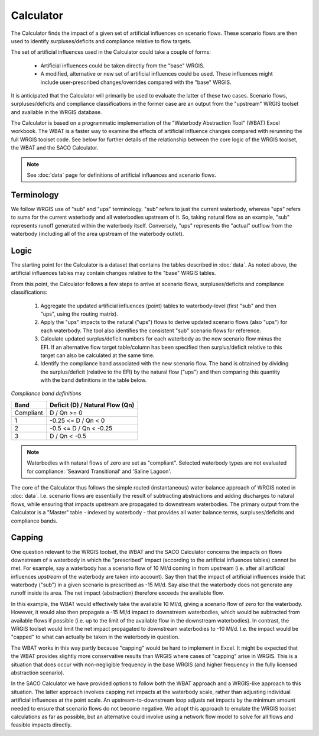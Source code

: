 Calculator
===========

The Calculator finds the impact of a given set of artificial influences on scenario
flows. These scenario flows are then used to identify surpluses/deficits and compliance
relative to flow targets.

The set of artificial influences used in the Calculator could take a couple of forms:

    - Artificial influences could be taken directly from the "base" WRGIS.
    - A modified, alternative or new set of artificial influences could be used. These
      influences might include user-prescribed changes/overrides compared with the
      "base" WRGIS.

It is anticipated that the Calculator will primarily be used to evaluate the latter of
these two cases. Scenario flows, surpluses/deficits and compliance classifications in
the former case are an output from the "upstream" WRGIS toolset and available in the
WRGIS database.

The Calculator is based on a programmatic implementation of the "Waterbody Abstraction
Tool" (WBAT) Excel workbook. The WBAT is a faster way to examine the effects of
artificial influence changes compared with rerunning the full WRGIS toolset code. See
below for further details of the relationship between the core logic of the WRGIS
toolset, the WBAT and the SACO Calculator.

.. note::

    See :doc:`data` page for definitions of artificial influences and scenario flows.

Terminology
-----------

We follow WRGIS use of "sub" and "ups" terminology. "sub" refers to just the current
waterbody, whereas "ups" refers to sums for the current waterbody and all waterbodies
upstream of it. So, taking natural flow as an example, "sub" represents runoff
generated within the waterbody itself. Conversely, "ups" represents the "actual"
outflow from the waterbody (including all of the area upstream of the waterbody
outlet).

Logic
-----

The starting point for the Calculator is a dataset that contains the tables described
in :doc:`data`. As noted above, the artificial influences tables may contain changes
relative to the "base" WRGIS tables.

From this point, the Calculator follows a few steps to arrive at scenario flows,
surpluses/deficits and compliance classifications:

    1. Aggregate the updated artificial influences (point) tables to waterbody-level
       (first "sub" and then "ups", using the routing matrix).
    2. Apply the "ups" impacts to the natural ("ups") flows to derive updated
       scenario flows (also "ups") for each waterbody. The tool also identifies the
       consistent "sub" scenario flows for reference.
    3. Calculate updated surplus/deficit numbers for each waterbody as the new scenario
       flow minus the EFI. If an alternative flow target table/column has been
       specified then surplus/deficit relative to this target can also be calculated at
       the same time.
    4. Identify the compliance band associated with the new scenario flow. The band is
       obtained by dividing the surplus/deficit (relative to the EFI) by the natural
       flow ("ups") and then comparing this quantity with the band definitions in the
       table below.

*Compliance band definitions*

=========   ===============================
Band        Deficit (D) / Natural Flow (Qn)
=========   ===============================
Compliant   D / Qn >= 0
1           -0.25 <= D / Qn < 0
2           -0.5 <= D / Qn < -0.25
3           D / Qn < -0.5
=========   ===============================

.. note::

    Waterbodies with natural flows of zero are set as "compliant". Selected waterbody
    types are not evaluated for compliance: 'Seaward Transitional' and 'Saline Lagoon'.

The core of the Calculator thus follows the simple routed (instantaneous) water balance
approach of WRGIS noted in :doc:`data`. I.e. scenario flows are essentially the result
of subtracting abstractions and adding discharges to natural flows, while ensuring that
impacts upstream are propagated to downstream waterbodies. The primary output from the
Calculator is a "Master" table - indexed by waterbody - that provides all water balance
terms, surpluses/deficits and compliance bands.

Capping
-------

One question relevant to the WRGIS toolset, the WBAT and the SACO Calculator concerns
the impacts on flows downstream of a waterbody in which the "prescribed" impact
(according to the artificial influences tables) cannot be met. For example, say a
waterbody has a scenario flow of 10 Ml/d coming in from upstream (i.e. after all
artificial influences *upstream* of the waterbody are taken into account). Say then that
the impact of artificial influences inside that waterbody ("sub") in a given scenario
is prescribed as -15 Ml/d. Say also that the waterbody does not generate any runoff
inside its area. The net impact (abstraction) therefore exceeds the available flow.

In this example, the WBAT would effectively take the available 10 Ml/d, giving a
scenario flow of zero for the waterbody. However, it would also then propagate a -15
Ml/d impact to downstream waterbodies, which would be subtracted from available flows
if possible (i.e. up to the limit of the available flow in the downstream waterbodies).
In contrast, the WRGIS toolset would limit the net impact propagated to downstream
waterbodies to -10 Ml/d. I.e. the impact would be "capped" to what can actually be
taken in the waterbody in question.

The WBAT works in this way partly because "capping" would be hard to implement in
Excel. It might be expected that the WBAT provides slightly more conservative results
than WRGIS where cases of "capping" arise in WRGIS. This is a situation that does
occur with non-negligible frequency in the base WRGIS (and higher frequency in the
fully licensed abstraction scenario).

In the SACO Calculator we have provided options to follow both the WBAT approach and a
WRGIS-like approach to this situation. The latter approach involves capping net impacts
at the waterbody scale, rather than adjusting individual artificial influences at the
point scale. An upstream-to-downstream loop adjusts net impacts by the minimum amount
needed to ensure that scenario flows do not become negative. We adopt this approach to
emulate the WRGIS toolset calculations as far as possible, but an alternative could
involve using a network flow model to solve for all flows and feasible impacts directly.
